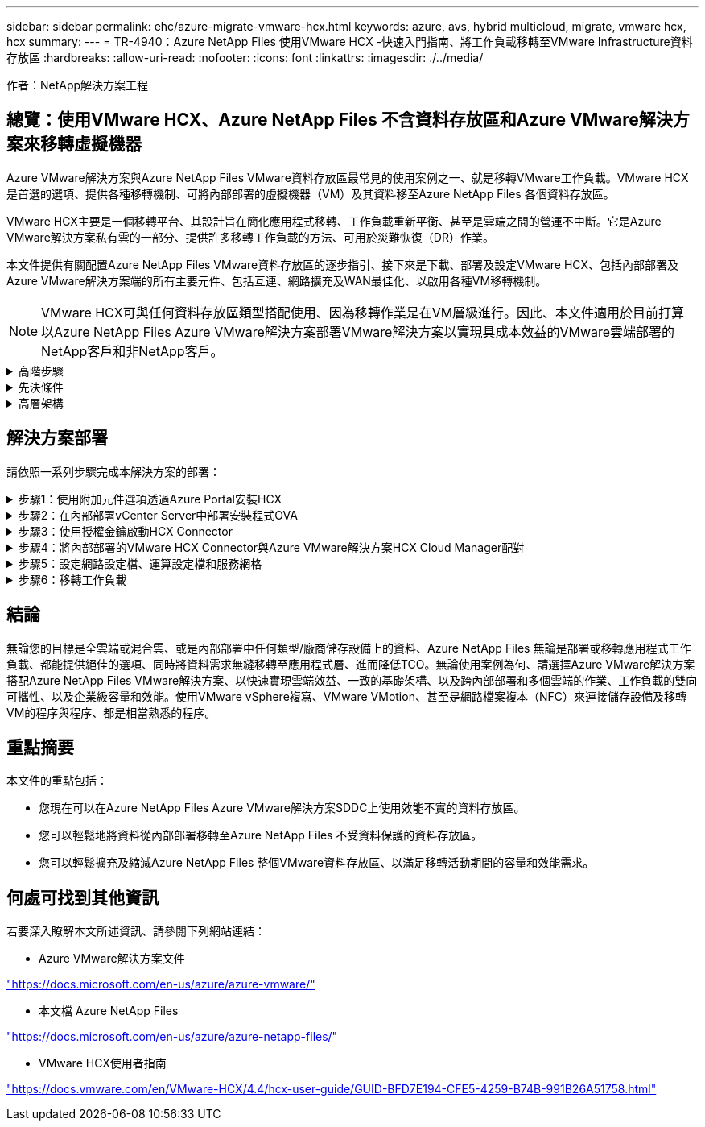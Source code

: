 ---
sidebar: sidebar 
permalink: ehc/azure-migrate-vmware-hcx.html 
keywords: azure, avs, hybrid multicloud, migrate, vmware hcx, hcx 
summary:  
---
= TR-4940：Azure NetApp Files 使用VMware HCX -快速入門指南、將工作負載移轉至VMware Infrastructure資料存放區
:hardbreaks:
:allow-uri-read: 
:nofooter: 
:icons: font
:linkattrs: 
:imagesdir: ./../media/


[role="lead"]
作者：NetApp解決方案工程



== 總覽：使用VMware HCX、Azure NetApp Files 不含資料存放區和Azure VMware解決方案來移轉虛擬機器

Azure VMware解決方案與Azure NetApp Files VMware資料存放區最常見的使用案例之一、就是移轉VMware工作負載。VMware HCX是首選的選項、提供各種移轉機制、可將內部部署的虛擬機器（VM）及其資料移至Azure NetApp Files 各個資料存放區。

VMware HCX主要是一個移轉平台、其設計旨在簡化應用程式移轉、工作負載重新平衡、甚至是雲端之間的營運不中斷。它是Azure VMware解決方案私有雲的一部分、提供許多移轉工作負載的方法、可用於災難恢復（DR）作業。

本文件提供有關配置Azure NetApp Files VMware資料存放區的逐步指引、接下來是下載、部署及設定VMware HCX、包括內部部署及Azure VMware解決方案端的所有主要元件、包括互連、網路擴充及WAN最佳化、以啟用各種VM移轉機制。


NOTE: VMware HCX可與任何資料存放區類型搭配使用、因為移轉作業是在VM層級進行。因此、本文件適用於目前打算以Azure NetApp Files Azure VMware解決方案部署VMware解決方案以實現具成本效益的VMware雲端部署的NetApp客戶和非NetApp客戶。

.高階步驟
[%collapsible]
====
此清單提供在Azure雲端端安裝及設定HCX Cloud Manager、以及在內部部署安裝HCX Connector所需的高階步驟：

. 透過Azure入口網站安裝HCX。
. 在內部部署的VMware vCenter Server中下載並部署HCX Connector Open Virtualization Appliance（OVA）安裝程式。
. 使用授權金鑰啟動HCX。
. 將內部部署的VMware HCX Connector與Azure VMware解決方案HCX Cloud Manager配對。
. 設定網路設定檔、運算設定檔和服務網格。
. （選用）執行網路擴充、以避免在移轉期間重新取得IP。
. 驗證應用裝置狀態、並確保可以進行移轉。
. 移轉VM工作負載。


====
.先決條件
[%collapsible]
====
開始之前、請先確定符合下列先決條件。如需詳細資訊、請參閱 https://docs.microsoft.com/en-us/azure/azure-vmware/configure-vmware-hcx["連結"^]。在具備連線能力等先決條件之後、請從Azure VMware解決方案入口網站產生授權金鑰、以設定並啟動HCX。下載OVA安裝程式之後、請繼續執行下列安裝程序。


NOTE: HCx進階為預設選項、VMware HCX Enterprise版本也可透過支援票證取得、而且不需額外付費即可獲得支援。

* 使用現有的Azure VMware解決方案軟體定義資料中心（SDDC）、或使用此功能建立私有雲端 link:azure-setup.html["NetApp連結"^] 或是這種情況 https://docs.microsoft.com/en-us/azure/azure-vmware/deploy-azure-vmware-solution?tabs=azure-portal["Microsoft連結"^]。
* 若要從內部部署的VMware vSphere資料中心移轉VM及相關資料、需要從資料中心連線至SDDC環境。移轉工作負載之前、 https://docs.microsoft.com/en-us/azure/azure-vmware/tutorial-expressroute-global-reach-private-cloud["設定站台對站台VPN或Express路由全域連線連線"^] 在內部部署環境與各自私有雲端之間。
* 從內部部署VMware vCenter Server環境到Azure VMware解決方案私有雲的網路路徑、必須支援使用VMotion移轉VM。
* 請確定所需的 https://docs.vmware.com/en/VMware-HCX/4.4/hcx-user-guide/GUID-A631101E-8564-4173-8442-1D294B731CEB.html["防火牆規則和連接埠"^] 允許內部部署vCenter Server與SDDC vCenter之間的VMotion流量。在私有雲端上、預設會設定VMotion網路上的路由傳送。
* 應在Azure VMware解決方案中以資料存放區的形式掛載不適用的NFS Volume。Azure NetApp Files請依照本節詳細說明的步驟進行 https://learn.microsoft.com/en-us/azure/azure-vmware/attach-azure-netapp-files-to-azure-vmware-solution-hosts?tabs=azure-portal["連結"^] 將Azure NetApp Files 不完整的資料存放區附加至Azure VMware解決方案主機。


====
.高層架構
[%collapsible]
====
為了進行測試、此驗證所使用的內部部署實驗室環境是透過站台對站台VPN連線、因此可內部部署連線至Azure VMware解決方案。

image:anfd-hcx-image1.png["此映像描述此解決方案所使用的高層架構。"]

====


== 解決方案部署

請依照一系列步驟完成本解決方案的部署：

.步驟1：使用附加元件選項透過Azure Portal安裝HCX
[%collapsible]
====
若要執行安裝、請完成下列步驟：

. 登入Azure Portal並存取Azure VMware Solution私有雲。
. 選取適當的私有雲並存取附加元件。您可以瀏覽至*管理>附加元件*來完成此作業。
. 在「HCX工作負載行動性」區段中、按一下「*入門*」。


image:anfd-hcx-image2.png["HCX工作負載行動力區段的快照。"]

. 選取「*我同意條款與條件*」選項、然後按一下「*啟用與部署*」。



NOTE: 預設部署為HCX Advanced。開啟支援要求以啟用Enterprise Edition。


NOTE: 部署約需25至30分鐘。

image:anfd-hcx-image3.png["完成HCX工作負載行動性部分的快照。"]

====
.步驟2：在內部部署vCenter Server中部署安裝程式OVA
[%collapsible]
====
若要讓內部部署連接器連線至Azure VMware解決方案中的HCX Manager、請確定內部部署環境中已開啟適當的防火牆連接埠。

若要在內部部署vCenter Server中下載並安裝HCX Connector、請完成下列步驟：

. 從Azure入口網站、前往Azure VMware解決方案、選取私有雲、然後選取*管理>附加元件>使用HCX移轉*、然後複製HCX Cloud Manager入口網站、即可下載OVA檔案。



NOTE: 使用預設的CloudAdmin使用者認證資料來存取HCX入口網站。

image:anfd-hcx-image4.png["Azure入口網站的快照、可下載HCX OVA檔案。"]

. 使用jumphost、以mailto：cloudadmin@vple.1[cloudadmin@vplore.erl]存取HCX入口網站之後、請瀏覽至*管理>系統更新*、然後按一下*要求下載連結*。



NOTE: 下載或複製OVA連結、然後貼到瀏覽器中、開始下載VMware HCX Connector OVA檔案、以便部署在內部部署vCenter Server上。

image:anfd-hcx-image5.png["錯誤：OVA下載連結的快照。"]

. 下載OVA之後、請使用*部署OVF範本*選項、將其部署至內部部署的VMware vSphere環境。


image:anfd-hcx-image6.png["錯誤：選取正確OVA範本的快照。"]

. 輸入OVA部署的所有必要資訊、按一下*「下一步」*、然後按一下「*完成*」以部署VMware HCX連接器OVA。



NOTE: 手動啟動虛擬應用裝置。

如需逐步指示、請參閱 https://docs.vmware.com/en/VMware-HCX/services/user-guide/GUID-BFD7E194-CFE5-4259-B74B-991B26A51758.html["VMware HCX使用者指南"^]。

====
.步驟3：使用授權金鑰啟動HCX Connector
[%collapsible]
====
在內部部署VMware HCX Connector OVA並啟動應用裝置之後、請完成下列步驟以啟動HCX Connector。從Azure VMware解決方案入口網站產生授權金鑰、並在VMware HCX Manager中啟動。

. 從Azure入口網站、前往Azure VMware解決方案、選取私有雲、然後選取*管理>附加元件>使用HCX*移轉。
. 在「*使用HCX金鑰與內部部署連線*」下、按一下「*新增*」、然後複製啟動金鑰。


image:anfd-hcx-image7.png["新增HCX金鑰的快照。"]


NOTE: 每個部署的內部部署HCX Connector都需要個別的金鑰。

. 登入內部部署的VMware HCX Manager、網址為 https://hcxmanagerIP:9443["https://hcxmanagerIP:9443"^] 使用系統管理員認證。



NOTE: 使用在OVA部署期間定義的密碼。

. 在授權中、輸入從步驟3複製的金鑰、然後按一下「*啟動*」。



NOTE: 內部部署的HCX Connector應可存取網際網路。

. 在*資料中心位置*下、提供最接近內部部署VMware HCX Manager的安裝位置。按一下 * 繼續 * 。
. 在*系統名稱*下、更新名稱、然後按一下*繼續*。
. 按一下*是、繼續*。
. 在「*連線您的VCenter*」下、提供vCenter Server的完整網域名稱（FQDN）或IP位址、以及適當的認證資料、然後按一下「*繼續*」。



NOTE: 使用FQDN以避免稍後發生連線問題。

. 在「*設定SSO/PSC *」下、提供平台服務控制器的FQDN或IP位址、然後按一下「*繼續*」。



NOTE: 輸入VMware vCenter Server FQDN或IP位址。

. 驗證輸入的資訊是否正確、然後按一下*重新啟動*。
. 服務重新啟動後、vCenter Server會在顯示的頁面上顯示為綠色。vCenter Server和SSO都必須具有適當的組態參數、此參數應與上一頁相同。



NOTE: 此程序大約需要10到20分鐘、而外掛程式則要新增至vCenter Server。

image:anfd-hcx-image8.png["顯示完成程序的快照。"]

====
.步驟4：將內部部署的VMware HCX Connector與Azure VMware解決方案HCX Cloud Manager配對
[%collapsible]
====
在內部部署和Azure VMware解決方案中安裝HCX Connector之後、請新增配對、以設定內部部署的VMware HCX Connector for Azure VMware Solution私有雲。若要設定站台配對、請完成下列步驟：

. 若要在內部部署的vCenter環境與Azure VMware Solution SDDC之間建立站台配對、請登入內部部署的vCenter Server、然後存取新的HCX vSphere Web Client外掛程式。


image:anfd-hcx-image9.png["HCX vSphere Web Client外掛程式的快照。"]

. 按一下「基礎架構」下的「*新增站台配對*」。



NOTE: 輸入Azure VMware Solution HCX Cloud Manager URL或IP位址、以及CloudAdmin角色存取私有雲端的認證資料。

image:anfd-hcx-image10.png["CloudAdmin角色的快照URL或IP位址和認證。"]

. 按一下「*連線*」。



NOTE: VMware HCX Connector必須能夠透過連接埠443路由傳送至HCX Cloud Manager IP。

. 建立配對之後、即可在HCX儀表板上取得新設定的站台配對。


image:anfd-hcx-image11.png["HCX儀表板上已完成程序的快照。"]

====
.步驟5：設定網路設定檔、運算設定檔和服務網格
[%collapsible]
====
VMware HCX互連服務應用裝置可透過網際網路提供複寫及vMotion型移轉功能、並可透過私有連線連至目標站台。互連可提供加密、流量工程及VM行動性。若要建立互連服務應用裝置、請完成下列步驟：

. 在「基礎架構」下、選取「*互連>多站台服務網狀架構>運算設定檔」>「建立運算設定檔*」。



NOTE: 運算設定檔定義部署參數、包括部署的應用裝置、以及HCX服務可存取的VMware資料中心部分。

image:anfd-hcx-image12.png["vSphere用戶端互連頁面的快照。"]

. 建立運算設定檔之後、選取*多站台服務網格>網路設定檔>建立網路設定檔*、即可建立網路設定檔。


網路設定檔會定義一系列的IP位址和網路、以供HCX用於其虛擬應用裝置。


NOTE: 此步驟需要兩個以上的IP位址。這些IP位址會從管理網路指派給互連設備。

image:anfd-hcx-image13.png["將IP位址新增至vSphere用戶端互連頁面的快照。"]

. 目前、運算和網路設定檔已成功建立。
. 選取「*互連*」選項中的「*服務網格*」索引標籤、然後選取內部部署和Azure SDDC站台、即可建立服務網格。
. Service Mesh會指定本機和遠端運算和網路設定檔配對。



NOTE: 在此程序中、會在來源和目標站台上部署並自動設定HCX應用裝置、以建立安全的傳輸架構。

image:anfd-hcx-image14.png["vSphere用戶端互連頁面上的服務網格索引標籤快照。"]

. 這是組態的最後一步。完成部署需要將近30分鐘的時間。設定好服務網格後、環境就能準備好、成功建立IPsec通道來移轉工作負載VM。


image:anfd-hcx-image15.png["vSphere用戶端互連頁面上完成程序的快照。"]

====
.步驟6：移轉工作負載
[%collapsible]
====
使用各種VMware HCX移轉技術、可在內部部署與Azure SDDC之間雙向移轉工作負載。VM可以使用多種移轉技術（例如HCX大量移轉、HCX vMotion、HCX冷移轉、HCX複寫輔助vMotion（適用於HCX Enterprise Edition）、以及HCX OS輔助移轉）（適用於HCX Enterprise Edition）、在VMware HCX啟動的實體之間移動。

若要深入瞭解各種HCX移轉機制、請參閱 https://docs.vmware.com/en/VMware-HCX/4.4/hcx-user-guide/GUID-8A31731C-AA28-4714-9C23-D9E924DBB666.html["VMware HCX移轉類型"^]。

*大量移轉*

本節詳細說明大量移轉機制。在大量移轉期間、HCX的大量移轉功能會使用vSphere Replication移轉磁碟檔案、同時在目的地vSphere HCX執行個體上重新建立VM。

若要啟動大量VM移轉、請完成下列步驟：

. 存取*服務>移轉*下的*移轉*索引標籤。


image:anfd-hcx-image16.png["vSphere用戶端移轉區段的快照。"]

. 在*遠端站台連線*下、選取遠端站台連線、然後選取來源和目的地。在此範例中、目的地是Azure VMware解決方案SDDC HCX端點。
. 按一下*選取要移轉的VM *。這會提供所有內部部署VM的清單。根據MATCH：Value運算式選取VM、然後按一下* Add*。
. 在*傳輸與放置*區段中、更新必要欄位（*叢集*、*儲存*、*目的地*和*網路*）、包括移轉設定檔、然後按一下*驗證*。


image:anfd-hcx-image17.png["vSphere用戶端「傳輸與放置」區段的快照。"]

. 驗證檢查完成後、按一下「*執行*」以啟動移轉。


image:anfd-hcx-image18.png["移轉初始化的快照。"]


NOTE: 在此移轉期間、Azure NetApp Files 會在目標vCenter內的指定支援資料存放區上建立一個預留位置磁碟、以便將來源VM磁碟的資料複寫到預留位置磁碟。觸發HGR以與目標進行完整同步、並在基準完成後、根據恢復點目標（RPO）週期執行遞增同步。完成完整/遞增同步後、除非設定特定排程、否則系統會自動觸發切換。

. 移轉完成後、請存取目的地SDDC vCenter以驗證相同項目。


image:anfd-hcx-image19.png["錯誤：缺少圖形影像"]

如需各種移轉選項的其他詳細資訊、以及如何使用HCX將工作負載從內部部署移轉至Azure VMware解決方案、請參閱 https://docs.vmware.com/en/VMware-HCX/4.4/hcx-user-guide/GUID-14D48C15-3D75-485B-850F-C5FCB96B5637.html["VMware HCX使用者指南"^]。

若要深入瞭解此程序、歡迎觀看下列影片：

.使用 HCX 移轉工作負載
video::255640f5-4dff-438c-8d50-b01200f017d1[panopto]
以下是HCX vMotion選項的快照。

image:anfd-hcx-image20.png["錯誤：缺少圖形影像"]

若要深入瞭解此程序、歡迎觀看下列影片：

.HCx VMotion
video::986bb505-6f3d-4a5a-b016-b01200f03f18[panopto]

NOTE: 請確定有足夠的頻寬可供處理移轉作業。


NOTE: 目標ANF資料存放區應有足夠空間來處理移轉作業。

====


== 結論

無論您的目標是全雲端或混合雲、或是內部部署中任何類型/廠商儲存設備上的資料、Azure NetApp Files 無論是部署或移轉應用程式工作負載、都能提供絕佳的選項、同時將資料需求無縫移轉至應用程式層、進而降低TCO。無論使用案例為何、請選擇Azure VMware解決方案搭配Azure NetApp Files VMware解決方案、以快速實現雲端效益、一致的基礎架構、以及跨內部部署和多個雲端的作業、工作負載的雙向可攜性、以及企業級容量和效能。使用VMware vSphere複寫、VMware VMotion、甚至是網路檔案複本（NFC）來連接儲存設備及移轉VM的程序與程序、都是相當熟悉的程序。



== 重點摘要

本文件的重點包括：

* 您現在可以在Azure NetApp Files Azure VMware解決方案SDDC上使用效能不實的資料存放區。
* 您可以輕鬆地將資料從內部部署移轉至Azure NetApp Files 不受資料保護的資料存放區。
* 您可以輕鬆擴充及縮減Azure NetApp Files 整個VMware資料存放區、以滿足移轉活動期間的容量和效能需求。




== 何處可找到其他資訊

若要深入瞭解本文所述資訊、請參閱下列網站連結：

* Azure VMware解決方案文件


https://docs.microsoft.com/en-us/azure/azure-vmware/["https://docs.microsoft.com/en-us/azure/azure-vmware/"^]

* 本文檔 Azure NetApp Files


https://docs.microsoft.com/en-us/azure/azure-netapp-files/["https://docs.microsoft.com/en-us/azure/azure-netapp-files/"^]

* VMware HCX使用者指南


https://docs.vmware.com/en/VMware-HCX/4.4/hcx-user-guide/GUID-BFD7E194-CFE5-4259-B74B-991B26A51758.html["https://docs.vmware.com/en/VMware-HCX/4.4/hcx-user-guide/GUID-BFD7E194-CFE5-4259-B74B-991B26A51758.html"^]
